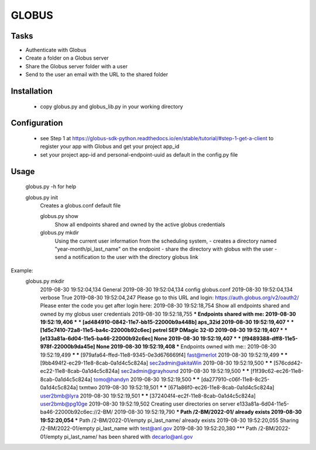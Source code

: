 ======
GLOBUS
======

Tasks
-----
- Authenticate with Globus
- Create a folder on a Globus server
- Share the Globus server folder with a user
- Send to the user an email with the URL to the shared folder

Installation
------------

    - copy globus.py and globus_lib.py in your working directory

Configuration
-------------

    - see Step 1 at https://globus-sdk-python.readthedocs.io/en/stable/tutorial/#step-1-get-a-client
      to register your app with Globus and get your project app_id

    - set your project app-id and personal-endpoint-uuid as default in the config.py file

Usage
-----
    
    globus.py -h for help
        
    globus.py init
        Creates a globus.conf default file

        globus.py show
            Show all endpoints shared and owned by the active globus credentials 

        globus.py mkdir
            Using the current user information from the scheduling system,
            - creates a directory named "year-month/pi_last_name" on the endpoint
            - share the directory with globus with the user
            - send a notification to the user with the directory globus link 

Example:
    globus.py mkdir
        2019-08-30 19:52:04,134   General 
        2019-08-30 19:52:04,134     config           globus.conf 
        2019-08-30 19:52:04,134     verbose          True 
        2019-08-30 19:52:04,247   Please go to this URL and login: https://auth.globus.org/v2/oauth2/
        Please enter the code you get after login here: 
        2019-08-30 19:52:18,754   Show all endpoints shared and owned by my globus user credentials 
        2019-08-30 19:52:18,755   *** Endpoints shared with me: 
        2019-08-30 19:52:19,406   *** *** [ad484910-0842-11e7-bb15-22000b9a448b] aps_32id 
        2019-08-30 19:52:19,407   *** *** [1d5c7410-72a8-11e5-ba4c-22000b92c6ec] petrel SEP DMagic 32-ID 
        2019-08-30 19:52:19,407   *** *** [e133a81a-6d04-11e5-ba46-22000b92c6ec] None 
        2019-08-30 19:52:19,407   *** *** [f9489388-dff8-11e5-978f-22000b9da45e] None 
        2019-08-30 19:52:19,408   *** Endpoints owned with me:: 
        2019-08-30 19:52:19,499   *** *** [979afa64-ffed-11e8-9345-0e3d676669f4] fast@merlot 
        2019-08-30 19:52:19,499   *** *** [9bb494f2-ec29-11e8-8cab-0a1d4c5c824a] sec2admin@akitaWin 
        2019-08-30 19:52:19,500   *** *** [576cdd42-ec22-11e8-8cab-0a1d4c5c824a] sec2admin@grayhound 
        2019-08-30 19:52:19,500   *** *** [f1f39c62-ec26-11e8-8cab-0a1d4c5c824a] tomo@handyn 
        2019-08-30 19:52:19,500   *** *** [da277910-c06f-11e8-8c25-0a1d4c5c824a] txmtwo 
        2019-08-30 19:52:19,501   *** *** [671a86f0-ec26-11e8-8cab-0a1d4c5c824a] user2bmb@lyra 
        2019-08-30 19:52:19,501   *** *** [372404f4-ec2f-11e8-8cab-0a1d4c5c824a] user2bmb@pg10ge 
        2019-08-30 19:52:19,502   Creating user directories on server e133a81a-6d04-11e5-ba46-22000b92c6ec://2-BM/ 
        2019-08-30 19:52:19,790   *** Path /2-BM/2022-01/ already exists 
        2019-08-30 19:52:20,054   *** Path /2-BM/2022-01/empty pi_last_name/ already exists 
        2019-08-30 19:52:20,055   Sharing /2-BM/2022-01/empty pi_last_name with test@anl.gov 
        2019-08-30 19:52:20,380   *** Path /2-BM/2022-01/empty pi_last_name/ has been shared with decarlo@anl.gov 
